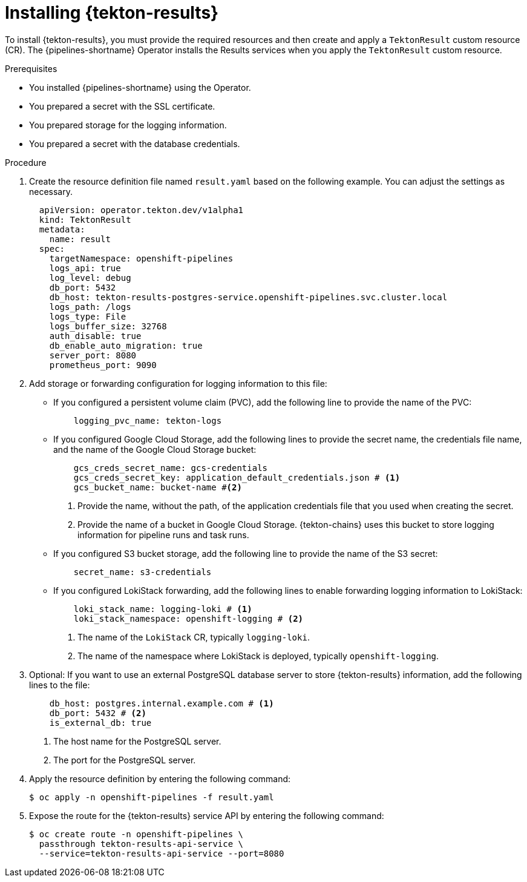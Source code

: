 // This module is included in the following assembly:
//
// * cicd/pipelines/using-tekton-results-for-openshift-pipelines-observability.adoc

:_mod-docs-content-type: PROCEDURE
[id="installing-results_{context}"]
= Installing {tekton-results}

[role="_abstract"]
To install {tekton-results}, you must provide the required resources and then create and apply a `TektonResult` custom resource (CR). The {pipelines-shortname} Operator installs the Results services when you apply the `TektonResult` custom resource.

.Prerequisites

* You installed {pipelines-shortname} using the Operator.
* You prepared a secret with the SSL certificate.
* You prepared storage for the logging information.
* You prepared a secret with the database credentials.

.Procedure

. Create the resource definition file named `result.yaml` based on the following example. You can adjust the settings as necessary.
+
[source,yaml]
----
  apiVersion: operator.tekton.dev/v1alpha1
  kind: TektonResult
  metadata:
    name: result
  spec:
    targetNamespace: openshift-pipelines
    logs_api: true
    log_level: debug
    db_port: 5432
    db_host: tekton-results-postgres-service.openshift-pipelines.svc.cluster.local
    logs_path: /logs
    logs_type: File
    logs_buffer_size: 32768
    auth_disable: true
    db_enable_auto_migration: true
    server_port: 8080
    prometheus_port: 9090
----

. Add storage or forwarding configuration for logging information to this file:
** If you configured a persistent volume claim (PVC), add the following line to provide the name of the PVC:
+
[source,yaml]
----
    logging_pvc_name: tekton-logs
----
** If you configured Google Cloud Storage, add the following lines to provide the secret name, the credentials file name, and the name of the Google Cloud Storage bucket:
+
[source,yaml]
----
    gcs_creds_secret_name: gcs-credentials
    gcs_creds_secret_key: application_default_credentials.json # <1>
    gcs_bucket_name: bucket-name #<2>
----
<1> Provide the name, without the path, of the application credentials file that you used when creating the secret.
<2> Provide the name of a bucket in Google Cloud Storage. {tekton-chains} uses this bucket to store logging information for pipeline runs and task runs.
** If you configured S3 bucket storage, add the following line to provide the name of the S3 secret:
+
[source,yaml]
----
    secret_name: s3-credentials
----
** If you configured LokiStack forwarding, add the following lines to enable forwarding logging information to LokiStack:
+
[source,yaml]
----
    loki_stack_name: logging-loki # <1>
    loki_stack_namespace: openshift-logging # <2>
----
<1> The name of the `LokiStack` CR, typically `logging-loki`.
<2> The name of the namespace where LokiStack is deployed, typically `openshift-logging`.

. Optional: If you want to use an external PostgreSQL database server to store {tekton-results} information, add the following lines to the file:
+
[source,yaml]
----
    db_host: postgres.internal.example.com # <1>
    db_port: 5432 # <2>
    is_external_db: true
----
<1> The host name for the PostgreSQL server.
<2> The port for the PostgreSQL server.

. Apply the resource definition by entering the following command:
+
[source,terminal]
----
$ oc apply -n openshift-pipelines -f result.yaml
----

. Expose the route for the {tekton-results} service API by entering the following command:
+
[source,terminal]
----
$ oc create route -n openshift-pipelines \
  passthrough tekton-results-api-service \
  --service=tekton-results-api-service --port=8080
----
